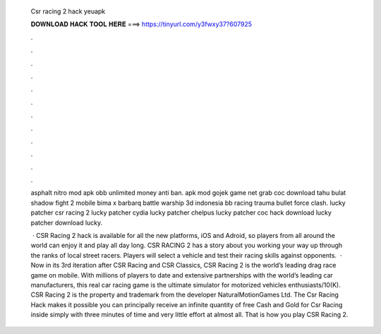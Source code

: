   Csr racing 2 hack yeuapk
  
  
  
  𝐃𝐎𝐖𝐍𝐋𝐎𝐀𝐃 𝐇𝐀𝐂𝐊 𝐓𝐎𝐎𝐋 𝐇𝐄𝐑𝐄 ===> https://tinyurl.com/y3fwxy37?607925
  
  
  
  .
  
  
  
  .
  
  
  
  .
  
  
  
  .
  
  
  
  .
  
  
  
  .
  
  
  
  .
  
  
  
  .
  
  
  
  .
  
  
  
  .
  
  
  
  .
  
  
  
  .
  
  asphalt nitro mod apk obb unlimited money anti ban. apk mod gojek game net grab coc download tahu bulat shadow fight 2 mobile bima x barbarq battle warship 3d indonesia bb racing trauma bullet force clash. lucky patcher csr racing 2 lucky patcher cydia lucky patcher chelpus lucky patcher coc hack download lucky patcher download lucky.
  
   · CSR Racing 2 hack is available for all the new platforms, iOS and Adroid, so players from all around the world can enjoy it and play all day long. CSR RACING 2 has a story about you working your way up through the ranks of local street racers. Players will select a vehicle and test their racing skills against opponents.  · Now in its 3rd iteration after CSR Racing and CSR Classics, CSR Racing 2 is the world’s leading drag race game on mobile. With millions of players to date and extensive partnerships with the world’s leading car manufacturers, this real car racing game is the ultimate simulator for motorized vehicles enthusiasts/10(K). CSR Racing 2 is the property and trademark from the developer NaturalMotionGames Ltd. The Csr Racing Hack makes it possible you can principally receive an infinite quantity of free Cash and Gold for Csr Racing inside simply with three minutes of time and very little effort at almost all. That is how you play CSR Racing 2.
